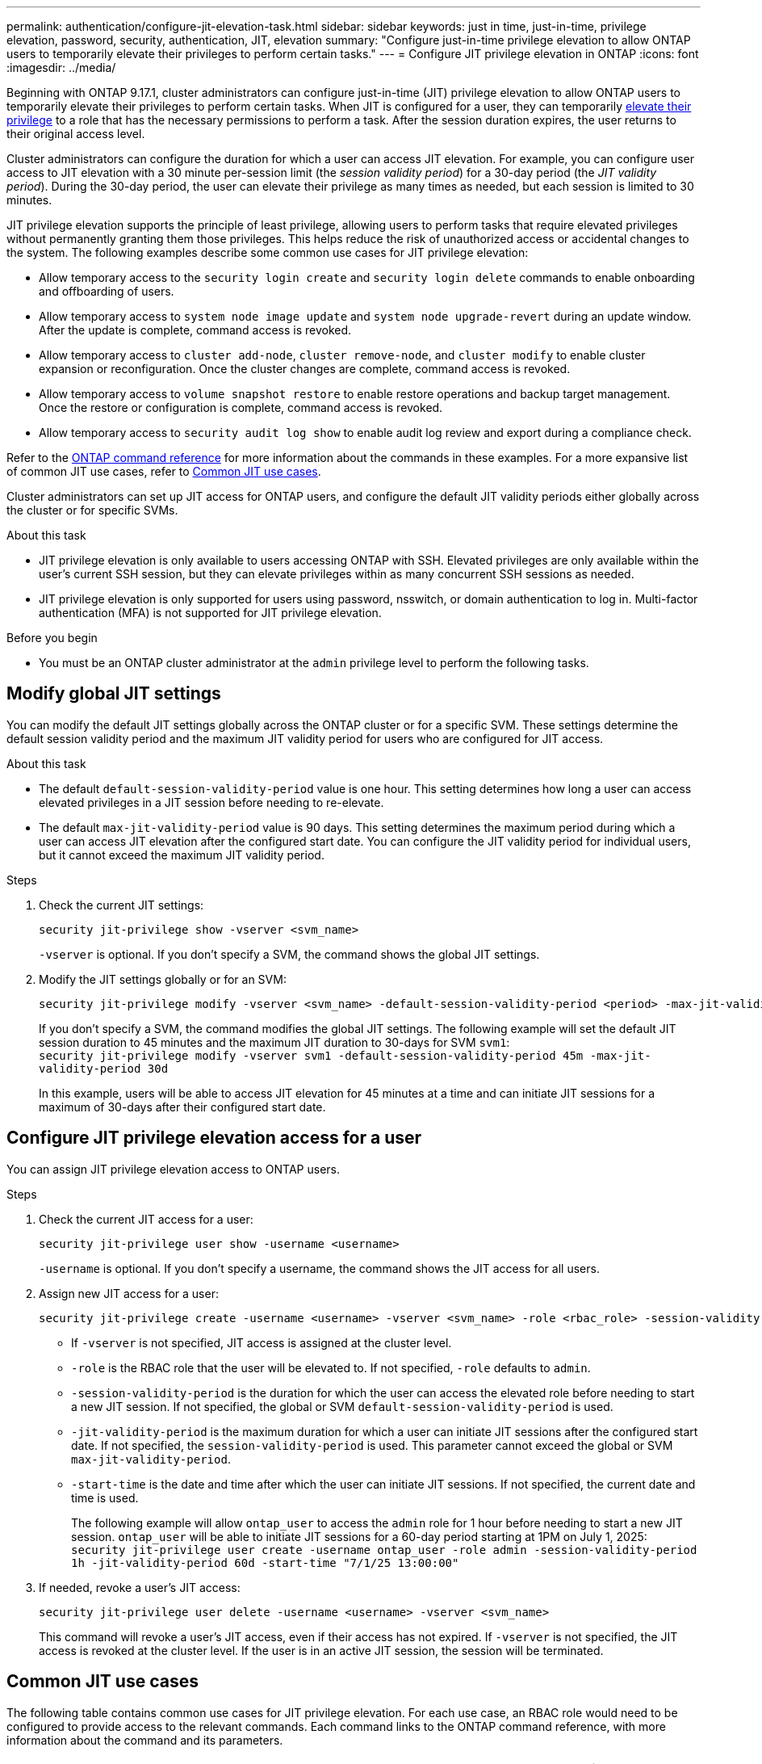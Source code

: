 ---
permalink: authentication/configure-jit-elevation-task.html
sidebar: sidebar
keywords: just in time, just-in-time, privilege elevation, password, security, authentication, JIT, elevation
summary: "Configure just-in-time privilege elevation to allow ONTAP users to temporarily elevate their privileges to perform certain tasks."
---
= Configure JIT privilege elevation in ONTAP
:icons: font
:imagesdir: ../media/

[.lead]
Beginning with ONTAP 9.17.1, cluster administrators can configure just-in-time (JIT) privilege elevation to allow ONTAP users to temporarily elevate their privileges to perform certain tasks. When JIT is configured for a user, they can temporarily link:elevate-jit-access-task.html[elevate their privilege] to a role that has the necessary permissions to perform a task. After the session duration expires, the user returns to their original access level.

Cluster administrators can configure the duration for which a user can access JIT elevation. For example, you can configure user access to JIT elevation with a 30 minute per-session limit (the _session validity period_) for a 30-day period (the _JIT validity period_). During the 30-day period, the user can elevate their privilege as many times as needed, but each session is limited to 30 minutes.

JIT privilege elevation supports the principle of least privilege, allowing users to perform tasks that require elevated privileges without permanently granting them those privileges. This helps reduce the risk of unauthorized access or accidental changes to the system. The following examples describe some common use cases for JIT privilege elevation:

* Allow temporary access to the `security login create` and `security login delete` commands to enable onboarding and offboarding of users.
* Allow temporary access to `system node image update` and `system node upgrade-revert` during an update window. After the update is complete, command access is revoked.
* Allow temporary access to `cluster add-node`, `cluster remove-node`, and `cluster modify` to enable cluster expansion or reconfiguration. Once the cluster changes are complete, command access is revoked.
* Allow temporary access to `volume snapshot restore` to enable restore operations and backup target management. Once the restore or configuration is complete, command access is revoked.
* Allow temporary access to `security audit log show` to enable audit log review and export during a compliance check.

Refer to the https://docs.netapp.com/us-en/ontap-cli/[ONTAP command reference^] for more information about the commands in these examples. For a more expansive list of common JIT use cases, refer to <<Common JIT use cases>>.

Cluster administrators can set up JIT access for ONTAP users, and configure the default JIT validity periods either globally across the cluster or for specific SVMs.

.About this task
* JIT privilege elevation is only available to users accessing ONTAP with SSH. Elevated privileges are only available within the user's current SSH session, but they can elevate privileges within as many concurrent SSH sessions as needed.
* JIT privilege elevation is only supported for users using password, nsswitch, or domain authentication to log in. Multi-factor authentication (MFA) is not supported for JIT privilege elevation.

.Before you begin
* You must be an ONTAP cluster administrator at the `admin` privilege level to perform the following tasks.

== Modify global JIT settings
You can modify the default JIT settings globally across the ONTAP cluster or for a specific SVM. These settings determine the default session validity period and the maximum JIT validity period for users who are configured for JIT access.

.About this task
* The default `default-session-validity-period` value is one hour. This setting determines how long a user can access elevated privileges in a JIT session before needing to re-elevate.
* The default `max-jit-validity-period` value is 90 days. This setting determines the maximum period during which a user can access JIT elevation after the configured start date. You can configure the JIT validity period for individual users, but it cannot exceed the maximum JIT validity period.

.Steps

. Check the current JIT settings:
+
[source, cli]
----
security jit-privilege show -vserver <svm_name>
----
`-vserver` is optional. If you don't specify a SVM, the command shows the global JIT settings.

. Modify the JIT settings globally or for an SVM:
+
[source, cli]
----
security jit-privilege modify -vserver <svm_name> -default-session-validity-period <period> -max-jit-validity-period <period>
----
If you don't specify a SVM, the command modifies the global JIT settings. The following example will set the default JIT session duration to 45 minutes and the maximum JIT duration to 30-days for SVM `svm1`: +
`security jit-privilege modify -vserver svm1 -default-session-validity-period 45m -max-jit-validity-period 30d`
+
In this example, users will be able to access JIT elevation for 45 minutes at a time and can initiate JIT sessions for a maximum of 30-days after their configured start date.

== Configure JIT privilege elevation access for a user
You can assign JIT privilege elevation access to ONTAP users. 

.Steps

. Check the current JIT access for a user:
+
[source, cli]
----
security jit-privilege user show -username <username>
----
`-username` is optional. If you don't specify a username, the command shows the JIT access for all users.

. Assign new JIT access for a user:
+
[source, cli]
----
security jit-privilege create -username <username> -vserver <svm_name> -role <rbac_role> -session-validity-period <period> -jit-validity-period <period> -start-time <date>
----
* If `-vserver` is not specified, JIT access is assigned at the cluster level.
* `-role` is the RBAC role that the user will be elevated to. If not specified, `-role` defaults to `admin`.
* `-session-validity-period` is the duration for which the user can access the elevated role before needing to start a new JIT session. If not specified, the global or SVM `default-session-validity-period` is used.
* `-jit-validity-period` is the maximum duration for which a user can initiate JIT sessions after the configured start date. If not specified, the `session-validity-period` is used. This parameter cannot exceed the global or SVM `max-jit-validity-period`.
* `-start-time` is the date and time after which the user can initiate JIT sessions. If not specified, the current date and time is used.
+
The following example will allow `ontap_user` to access the `admin` role for 1 hour before needing to start a new JIT session. `ontap_user` will be able to initiate JIT sessions for a 60-day period starting at 1PM on July 1, 2025: +
`security jit-privilege user create -username ontap_user -role admin -session-validity-period 1h -jit-validity-period 60d -start-time "7/1/25 13:00:00"`

. If needed, revoke a user's JIT access:
+
[source, cli]
----
security jit-privilege user delete -username <username> -vserver <svm_name>
----
This command will revoke a user's JIT access, even if their access has not expired. If `-vserver` is not specified, the JIT access is revoked at the cluster level. If the user is in an active JIT session, the session will be terminated.

== Common JIT use cases

The following table contains common use cases for JIT privilege elevation. For each use case, an RBAC role would need to be configured to provide access to the relevant commands. Each command links to the ONTAP command reference, with more information about the command and its parameters.

[cols="1,1a,1", options="header"]
|===
| Use case
| Commands
| Details

| User and role management
| `link:https://docs.netapp.com/us-en/ontap-cli/security-login-create.html[security login create]`, `link:https://docs.netapp.com/us-en/ontap-cli/security-login-delete.html[security login delete]`
| Temporarily elevate to add/remove users or change roles during onboarding or offboarding.

| Certificate management
| `link:https://docs.netapp.com/us-en/ontap-cli/security-certificate-create.html[security certificate create]`, `link:https://docs.netapp.com/us-en/ontap-cli/security-certificate-install.html[security certificate install]`
| Grant short-term access for certificate installation or renewal.

| SSH/CLI access control
| `link:https://docs.netapp.com/us-en/ontap-cli/security-login-create.html[security login create] -application ssh`
| Temporarily grant SSH access for troubleshooting or vendor support.

| License management
| `link:https://docs.netapp.com/us-en/ontap-cli/system-license-add.html[system license add]`, `link:https://docs.netapp.com/us-en/ontap-cli/system-license-delete.html[system license delete]`
| Grant rights to add or remove licenses during feature activation or deactivation.

| System upgrades and patching
| `link:https://docs.netapp.com/us-en/ontap-cli/system-node-image-update.html[system node image update]`, `link:https://docs.netapp.com/us-en/ontap-cli/system-node-upgrade-revert-upgrade.html[system node upgrade-revert]`
| Elevate for the upgrade window, then revoke.

| Network security settings
| `link:https://docs.netapp.com/us-en/ontap-cli/security-login-role-create.html[security login role create]`, `link:https://docs.netapp.com/us-en/ontap-cli/security-login-role-modify.html[security login role modify]`
| Allow temporary changes to network-related security roles.

| Cluster management
| `link:https://docs.netapp.com/us-en/ontap-cli/cluster-add-node.html[cluster add-node]`, `link:https://docs.netapp.com/us-en/ontap-cli/cluster-remove-node.html[cluster remove-node]`, `link:https://docs.netapp.com/us-en/ontap-cli/cluster-modify.html[cluster modify]`
| Elevate for cluster expansion or reconfiguration.

| SVM management
| `link:https://docs.netapp.com/us-en/ontap-cli/vserver-create.html[vserver create]`, `link:https://docs.netapp.com/us-en/ontap-cli/vserver-delete.html[vserver delete]`, `link:https://docs.netapp.com/us-en/ontap-cli/vserver-modify.html[vserver modify]`
| Temporarily grant an SVM admin rights for provisioning or decommissioning.

| Volume management
| `link:https://docs.netapp.com/us-en/ontap-cli/volume-create.html[volume create]`, `link:https://docs.netapp.com/us-en/ontap-cli/volume-delete.html[volume delete]`, `link:https://docs.netapp.com/us-en/ontap-cli/volume-modify.html[volume modify]`
| Elevate for volume provisioning, resizing, or removal.

| Snapshot management
| `link:https://docs.netapp.com/us-en/ontap-cli/volume-snapshot-create.html[volume snapshot create]`, `link:https://docs.netapp.com/us-en/ontap-cli/volume-snapshot-delete.html[volume snapshot delete]`, `link:https://docs.netapp.com/us-en/ontap-cli/volume-snapshot-restore.html[volume snapshot restore]`
| Elevate for snapshot deletion or restore during recovery.

| Network configuration
| `link:https://docs.netapp.com/us-en/ontap-cli/network-interface-create.html[network interface create]`, `link:https://docs.netapp.com/us-en/ontap-cli/network-port-vlan-create.html[network port vlan create]`
| Grant rights for network changes during maintenance windows.

| Disk/aggregate management
| `link:https://docs.netapp.com/us-en/ontap-cli/storage-disk-assign.html[storage disk assign]`, `link:https://docs.netapp.com/us-en/ontap-cli/storage-aggregate-create.html[storage aggregate create]`, `link:https://docs.netapp.com/us-en/ontap-cli/storage-aggregate-add-disks.html[storage aggregate add-disks]`
| Elevate for adding or removing disks or managing aggregates.

| Data protection
| `link:https://docs.netapp.com/us-en/ontap-cli/snapmirror-create.html[snapmirror create]`, `link:https://docs.netapp.com/us-en/ontap-cli/snapmirror-modify.html[snapmirror modify]`, `link:https://docs.netapp.com/us-en/ontap-cli/snapmirror-restore.html[snapmirror restore]`
| Temporarily elevate for configuring or restoring SnapMirror relationships.

| Performance tuning
| `link:https://docs.netapp.com/us-en/ontap-cli/qos-policy-group-create.html[qos policy-group create]`, `link:https://docs.netapp.com/us-en/ontap-cli/qos-policy-group-modify.html[qos policy-group modify]`
| Elevate for performance troubleshooting or tuning.

| Audit log access
| `link:https://docs.netapp.com/us-en/ontap-cli/security-audit-log-show.html[security audit log show]`
| Temporarily elevate for audit log review or export during compliance checks.

| Event and alert management
| `link:https://docs.netapp.com/us-en/ontap-cli/event-notification-create.html[event notification create]`, `link:https://docs.netapp.com/us-en/ontap-cli/event-notification-modify.html[event notification modify]`
| Elevate for configuring or testing event notifications or SNMP traps.

| Compliance-driven data access
| `link:https://docs.netapp.com/us-en/ontap-cli/volume-show.html[volume show]`, `link:https://docs.netapp.com/us-en/ontap-cli/security-audit-log-show.html[security audit log show]`
| Grant temporary read-only access for auditors to review sensitive data or logs.

| Privileged access reviews
| `link:https://docs.netapp.com/us-en/ontap-cli/security-login-show.html[security login show]`, `link:https://docs.netapp.com/us-en/ontap-cli/security-login-role-show.html[security login role show]`
| Temporarily elevate to review and report on privileged access. Grant read-only elevated access for a limited time.

|===

//6-18-25 ontapdoc-2712